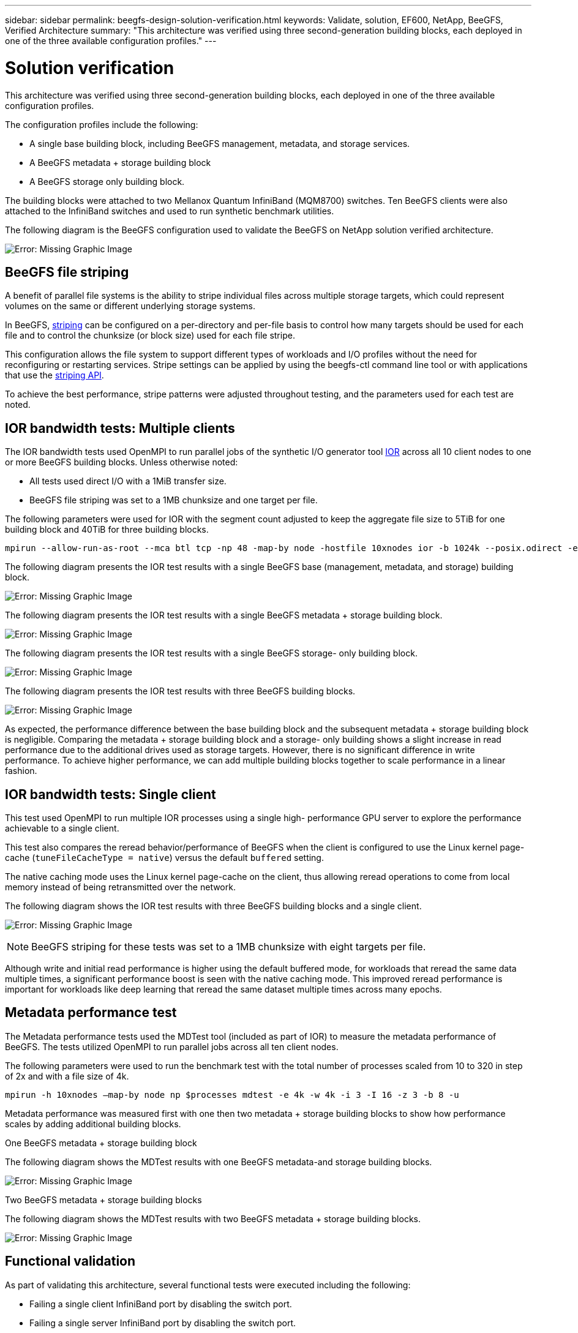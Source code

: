---
sidebar: sidebar
permalink: beegfs-design-solution-verification.html
keywords: Validate, solution, EF600, NetApp, BeeGFS, Verified Architecture
summary: "This architecture was verified using three second-generation building blocks, each deployed in one of the three available configuration profiles."
---

= Solution verification
:hardbreaks:
:nofooter:
:icons: font
:linkattrs:
:imagesdir: ./media/

//
// This file was created with NDAC Version 2.0 (August 17, 2020)
//
// 2022-04-29 10:21:46.122962
//

[.lead]
This architecture was verified using three second-generation building blocks, each deployed in one of the three available configuration profiles.

The configuration profiles include the following:

* A single base building block, including BeeGFS management, metadata, and storage services.
* A BeeGFS metadata + storage building block
* A BeeGFS storage only building block.

The building blocks were attached to two Mellanox Quantum InfiniBand (MQM8700) switches. Ten BeeGFS clients were also attached to the InfiniBand switches and used to run synthetic benchmark utilities.

The following diagram is the BeeGFS configuration used to validate the BeeGFS on NetApp solution verified architecture.

image:beegfs-design-image12.png[Error: Missing Graphic Image]

== BeeGFS file striping

A benefit of parallel file systems is the ability to stripe individual files across multiple storage targets, which could represent volumes on the same or different underlying storage systems.

In BeeGFS,  https://doc.beegfs.io/latest/advanced_topics/striping.html[striping^] can be configured on a per-directory and per-file basis to control how many targets should be used for each file and to control the chunksize (or block size) used for each file stripe.

This configuration allows the file system to support different types of workloads and I/O profiles without the need for reconfiguring or restarting services. Stripe settings can be applied by using the beegfs-ctl command line tool or with applications that use the https://doc.beegfs.io/latest/reference/striping_api.html[striping API^].

To achieve the best performance, stripe patterns were adjusted throughout testing, and the parameters used for each test are noted.

== IOR bandwidth tests: Multiple clients

The IOR bandwidth tests used OpenMPI to run parallel jobs of the synthetic I/O generator tool https://github.com/hpc/ior[IOR^] across all 10 client nodes to one or more BeeGFS building blocks. Unless otherwise noted:

* All tests used direct I/O with a 1MiB transfer size.
* BeeGFS file striping was set to a 1MB chunksize and one target per file.

The following parameters were used for IOR with the segment count adjusted to keep the aggregate file size to 5TiB for one building block and 40TiB for three building blocks.

....
mpirun --allow-run-as-root --mca btl tcp -np 48 -map-by node -hostfile 10xnodes ior -b 1024k --posix.odirect -e -t 1024k -s 54613 -z -C -F -E -k
....

The following diagram presents the IOR test results with a single BeeGFS base (management, metadata, and storage) building block.

image:beegfs-design-image13.png[Error: Missing Graphic Image]

The following diagram presents the IOR test results with a single BeeGFS metadata + storage building block.

image:beegfs-design-image14.png[Error: Missing Graphic Image]

The following diagram presents the IOR test results with a single BeeGFS storage- only building block.

image:beegfs-design-image15.png[Error: Missing Graphic Image]

The following diagram presents the IOR test results with three BeeGFS building blocks.

image:beegfs-design-image16.png[Error: Missing Graphic Image]

As expected, the performance difference between the base building block and the subsequent metadata + storage building block is negligible. Comparing the metadata + storage building block and a storage- only building shows a slight increase in read performance due to the additional drives used as storage targets. However, there is no significant difference in write performance. To achieve higher performance, we can add multiple building blocks together to scale performance in a linear fashion.

== IOR bandwidth tests: Single client

This test used OpenMPI to run multiple IOR processes using a single high- performance GPU server to explore the performance achievable to a single client.

This test also compares the reread behavior/performance of BeeGFS when the client is configured to use the Linux kernel page- cache (`tuneFileCacheType = native`) versus the default `buffered` setting.

The native caching mode uses the Linux kernel page-cache on the client,  thus allowing reread operations to come from local memory instead of being retransmitted over the network.

The following diagram shows the IOR test results with three BeeGFS building blocks and a single client.

image:beegfs-design-image17.png[Error: Missing Graphic Image]

[NOTE]
BeeGFS striping for these tests was set to a 1MB chunksize with eight targets per file.

Although write and initial read performance is higher using the default buffered mode, for workloads that reread the same data multiple times, a significant performance boost is seen with the native caching mode.  This improved reread performance is important for workloads like deep learning that reread the same dataset multiple times across many epochs.

== Metadata performance test

The Metadata performance tests used the MDTest tool (included as part of IOR) to measure the metadata performance of BeeGFS. The tests utilized OpenMPI to run parallel jobs across all ten client nodes.

The following parameters were used to run the benchmark test with the total number of processes scaled from 10 to 320 in step of 2x and with a file size of 4k.

....
mpirun -h 10xnodes –map-by node np $processes mdtest -e 4k -w 4k -i 3 -I 16 -z 3 -b 8 -u
....

Metadata performance was measured first with one then two metadata + storage building blocks to show how performance scales by adding additional building blocks.

.One BeeGFS metadata + storage building block
The following diagram shows the MDTest results with one BeeGFS metadata-and storage building blocks.

image:beegfs-design-image18.png[Error: Missing Graphic Image]

.Two BeeGFS metadata + storage building blocks
The following diagram shows the MDTest results with two BeeGFS metadata + storage building blocks.

image:beegfs-design-image19.png[Error: Missing Graphic Image]

== Functional validation

As part of validating this architecture, several functional tests were executed including the following:

* Failing a single client InfiniBand port by disabling the switch port.
* Failing a single server InfiniBand port by disabling the switch port.
* Triggering an immediate server power off using the BMC.
* Gracefully placing a node in standby and failing over service to another node.
* Gracefully placing a node back online and failing back services to the original node.
* Powering off one of the InfiniBand switches using the PDU.All tests were performed while stress testing was in progress with the `sysSessionChecksEnabled: false` parameter set on the BeeGFS clients. No errors or disruption to I/O was observed.

[NOTE]
There is a https://github.com/netappeseries/beegfs/blob/master/CHANGELOG.md[known issue^] when BeeGFS client/server RDMA connections are disrupted unexpectedly, either through loss off the primary interface (as defined in `connInterfacesFile`) or a BeeGFS server failing, active client I/O can hang for up to ten minutes before resuming. This issue does not occur when BeeGFS nodes are gracefully placed in and out of standby for planned maintenance or if TCP is in use.

== NVIDIA DGX A100 SuperPOD validation

A similar BeeGFS file system consisting of three building blocks with the metadata + storage configuration profile applied was validated as a storage solution for NVIDIAs DGX A100 SuperPOD. The qualification effort involved testing the solution described by this NVA with twenty DGX A100 GPU servers running a variety of storage, machine learning, and deep learning benchmarks.
